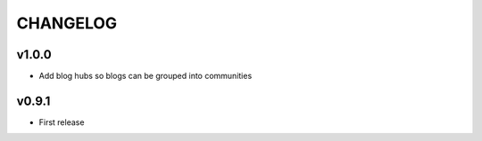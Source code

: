 =========
CHANGELOG
=========

v1.0.0
====

* Add blog hubs so blogs can be grouped into communities

v0.9.1
======

* First release
